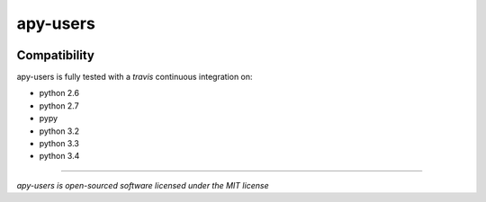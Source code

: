 apy-users
=========

.. image:: https://travis-ci.org/stagecoachio/apy-users.png?branch=master
    :target: https://travis-ci.org/stagecoachio/apy-users

.. image:: https://coveralls.io/repos/stagecoachio/apy-users/badge.png?branch=master
    :target: https://coveralls.io/r/stagecoachio/apy-users?branch=master


Compatibility
-------------

apy-users is fully tested with a *travis* continuous integration on:

- python 2.6
- python 2.7
- pypy
- python 3.2
- python 3.3
- python 3.4

-------

*apy-users is open-sourced software licensed under the MIT license*
